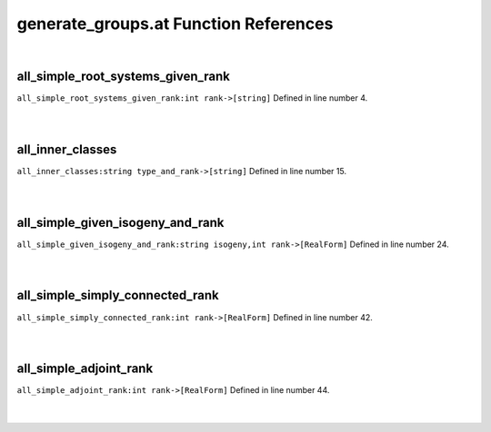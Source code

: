 .. _generate_groups.at_ref:

generate_groups.at Function References
=======================================================
|

.. _all_simple_root_systems_given_rank_int_rank->[string]1:

all_simple_root_systems_given_rank
-------------------------------------------------
| ``all_simple_root_systems_given_rank:int rank->[string]`` Defined in line number 4.
| 
| 

.. _all_inner_classes_string_type_and_rank->[string]1:

all_inner_classes
-------------------------------------------------
| ``all_inner_classes:string type_and_rank->[string]`` Defined in line number 15.
| 
| 

.. _all_simple_given_isogeny_and_rank_string_isogeny,int_rank->[realform]1:

all_simple_given_isogeny_and_rank
-------------------------------------------------
| ``all_simple_given_isogeny_and_rank:string isogeny,int rank->[RealForm]`` Defined in line number 24.
| 
| 

.. _all_simple_simply_connected_rank_int_rank->[realform]1:

all_simple_simply_connected_rank
-------------------------------------------------
| ``all_simple_simply_connected_rank:int rank->[RealForm]`` Defined in line number 42.
| 
| 

.. _all_simple_adjoint_rank_int_rank->[realform]1:

all_simple_adjoint_rank
-------------------------------------------------
| ``all_simple_adjoint_rank:int rank->[RealForm]`` Defined in line number 44.
| 
| 

